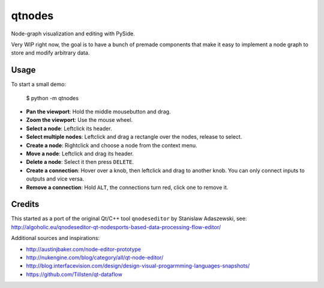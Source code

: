 qtnodes
~~~~~~~

Node-graph visualization and editing with PySide.

Very WIP right now, the goal is to have a bunch of premade components that make it easy to implement a node graph to store and modify arbitrary data.

Usage
-----

To start a small demo:

    $ python -m qtnodes

- **Pan the viewport**: Hold the middle mousebutton and drag.
- **Zoom the viewport**: Use the mouse wheel.
- **Select a node**: Leftclick its header.
- **Select multiple nodes**: Leftclick and drag a rectangle over the nodes, release to select.
- **Create a node**: Rightclick and choose a node from the context menu.
- **Move a node**: Leftclick and drag its header.
- **Delete a node**: Select it then press ``DELETE``.
- **Create a connection**: Hover over a knob, then leftclick and drag to another knob. You can only connect inputs to outputs and vice versa.
- **Remove a connection**: Hold ``ALT``, the connections turn red, click one to remove it.

Credits
-------

This started as a port of the original Qt/C++ tool ``qnodeseditor`` by Stanislaw Adaszewski, see:
http://algoholic.eu/qnodeseditor-qt-nodesports-based-data-processing-flow-editor/

Additional sources and inspirations:

- http://austinjbaker.com/node-editor-prototype
- http://nukengine.com/blog/category/all/qt-node-editor/
- http://blog.interfacevision.com/design/design-visual-progarmming-languages-snapshots/
- https://github.com/Tillsten/qt-dataflow